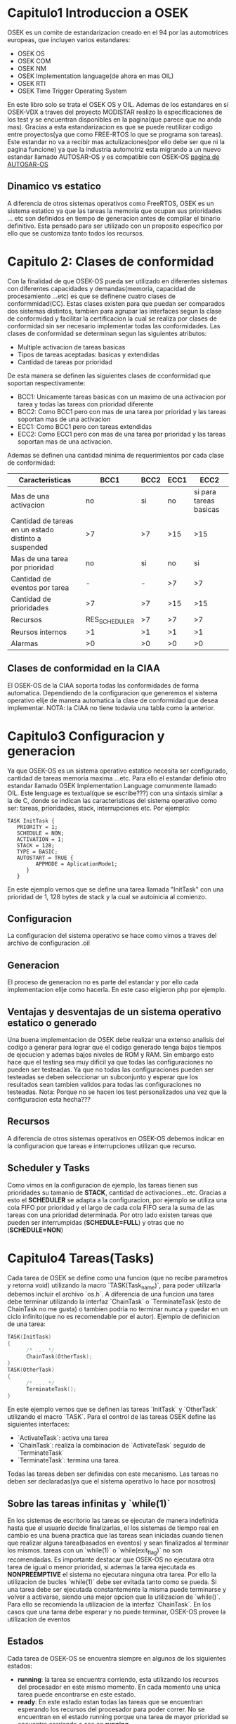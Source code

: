 * Capitulo1 Introduccion a OSEK
OSEK es un comite de estandarizacion creado en el 94 por las automotrices
europeas, que incluyen varios estandares:
 - OSEK OS
 - OSEK COM
 - OSEK NM
 - OSEK Implementation language(de ahora en mas OIL)
 - OSEK RTI
 - OSEK Time Trigger Operating System
 En este libro solo se trata el OSEK OS y OIL. Ademas de los estandares en si
 OSEK-VDX a traves del proyecto MODISTAR realizo la especificaciones de los
 test y se encuentran disponibles en la pagina(que parece que no anda mas).
 Gracias a esta estandarizacion es que se puede reutilizar codigo entre
 proyectos(ya que como FREE-RTOS lo que se programa son tareas). Este
 estandar no va a recibir mas actulizaciones(por ello debe ser que ni la
 pagina funcione) ya que la industria automotriz esta migrando a un nuevo
 estandar llamado AUTOSAR-OS y es compatible con OSEK-OS
[[http://www.autosar.org/][pagina de AUTOSAR-OS]]
** Dinamico vs estatico
A diferencia de otros sistemas operativos como FreeRTOS, OSEK es un sistema
estatico ya que las tareas la memoria que ocupan sus prioridades ... etc son
definidos en tiempo de generacion antes de compilar el binario definitivo.
Esta pensado para ser utilizado con un proposito especifico por ello que se
customiza tanto todos los recursos.
* Capitulo 2: Clases de conformidad
Con la finalidad de que OSEK-OS pueda ser utilizado en diferentes sistemas
con diferentes capacidades y demandas(memoria, capacidad de procesamiento
...etc) es que se definene cuatro clases de conformmidad(CC). Estas clases
existen para que puedan ser comparados dos sistemas distintos, tambien para
agrupar las interfaces segun la clase de conformidad y facilitar la
certificacion la cual se realiza por clases de conformidad sin ser necesario
implementar todas las conformidades. Las clases de conformidad se determinan
segun las siguientes atributos:
 - Multiple activacion de tareas basicas
 - Tipos de tareas aceptadas: basicas y extendidas
 - Cantidad de tareas por prioridad
De esta manera se definen las siguientes clases de cconformidad que soportan
respectivamente:
 - BCC1: Unicamente tareas basicas con un maximo de una activacion por tarea
   y todas las tareas con prioridad diferente
 - BCC2: Como BCC1 pero con mas de una tarea por prioridad y las tareas
   soportan mas de una activacion
 - ECC1: Como BCC1 pero con tareas extendidas
 - ECC2: Como ECC1 pero con mas de una tarea por prioridad y las tareas
   soportan mas de una activacion.
Ademas se definen una cantidad minima de requerimientos por cada clase de
conformidad:
|------------------------------------------------------+---------------+------+------+------------------------|
| Caracteristicas                                      | BCC1          | BCC2 | ECC1 |                   ECC2 |
|------------------------------------------------------+---------------+------+------+------------------------|
| Mas de una activacion                                | no            |   si |   no | si para tareas basicas |
| Cantidad de tareas en un estado distinto a suspended | >7            |   >7 |  >15 |                    >15 |
| Mas de una tarea por prioridad                       | no            |   si |   no |                     si |
| Cantidad de eventos por tarea                        | -             |    - |   >7 |                     >7 |
| Cantidad de prioridades                              | >7            |   >7 |  >15 |                    >15 |
| Recursos                                             | RES_SCHEDULER |   >7 |   >7 |                     >7 |
| Reursos internos                                     | >1            |   >1 |   >1 |                     >1 |
| Alarmas                                              | >0            |   >0 |   >0 |                     >0 |
|------------------------------------------------------+---------------+------+------+------------------------|
** Clases de conformidad en la CIAA
El OSEK-OS de la CIAA soporta todas las conformidades de forma automatica.
Dependiendo de la configuracion que generemos el sistema operativo elije de
manera automatica la clase de conformidad que desea implementar. NOTA: la
CIAA no tiene todavia una tabla como la anterior.

* Capitulo3 Configuracion y generacion
Ya que OSEK-OS es un sistema operativo estatico necesita ser configurado,
cantidad de tareas memoria maxima ...etc. Para ello el estandar definio otro
estandar llamado OSEK Implementation Language comunmente llamado OIL. Este
lenguage es textual(que se escribe???) con una sintaxis similar a la de C,
donde se indican las caracteristicas del sistema operativo como ser: tareas,
prioridades, stack, interrupciones etc. Por ejemplo:
#+BEGIN_SRC oil
TASK InitTask {
   PRIORITY = 1;
   SCHEDULE = NON;
   ACTIVATION = 1;
   STACK = 128;
   TYPE = BASIC;
   AUTOSTART = TRUE {
         APPMODE = AplicationMode1;
      }
   }
#+END_SRC
En este ejemplo vemos que se define una tarea llamada "InitTask" con una
prioridad de 1, 128 bytes de stack y la cual se autoinicia al comienzo.
** Configuracion
La configuracion del sistema operativo se hace como vimos a traves del
archivo de configuracion .oil
** Generacion
El proceso de generacion no es parte del estandar y por ello cada
implementacion elije como hacerla. En este caso eligieron php por ejemplo.
** Ventajas y desventajas de un sistema operativo estatico o generado
Una buena implementacion de OSEK debe realizar una extenso analisis del
codigo a generar para lograr que el codigo generado tenga bajos tiempos de
ejecucion y ademas bajos niveles de ROM y RAM. Sin embargo esto hace que el
testing sea muy dificil ya que todas las configuraciones no pueden ser
testeadas. Ya que no todas las configuraciones pueden ser testeadas se deben
seleccionar un subconjunto y esperar que los resultados sean tambien validos
para todas las configuraciones no testeadas.
Nota: Porque no se hacen los test personalizados una vez que la configuracion
esta hecha???
** Recursos
A diferencia de otros sistemas operativos en OSEK-OS debemos indicar en la
configuracion que tareas e interrupciones utilizan que recurso.
** Scheduler y Tasks
Como vimos en la configuracion de ejemplo, las tareas tienen sus prioridades
su tamanio de *STACK*, cantidad de activaciones...etc. Gracias a esto el
*SCHEDULER* se adapta a la configuracion, por ejemplo se utiliza una cola
FIFO por prioridad y el largo de cada cola FIFO sera la suma de las tareas
con una prioridad determinada. Por otro lado existen tareas que pueden ser
interrumpidas (*SCHEDULE=FULL*) y otras que no (*SCHEDULE=NON*)
* Capitulo4 Tareas(*Tasks*)
Cada tarea de OSEK se define como una funcion (que no recibe parametros y
retorna void) utilizando la macro `TASK(Task_name)`, para poder utilizarla
debemos incluir el archivo `os.h`. A diferencia de una funcion una tarea debe
terminar utilizando la interfaz `ChainTask` o `TerminateTask`(esto de
ChainTask no me gusta) o tambien
podria no terminar nunca y quedar en un ciclo infinito(que no es recomendable
por el autor). Ejemplo de definicion
de una tarea:
#+BEGIN_SRC C
TASK(InitTask)
{
      /* ... */
      ChainTask(OtherTask);
}
TASK(OtherTask)
{
      /* ... */
      TerminateTask();
}
#+END_SRC

En este ejemplo vemos que se definen las tareas `InitTask` y `OtherTask`
utilizando el macro `TASK`. Para el control de las tareas OSEK define las
siguientes interfaces:
 - `ActivateTask`: activa una tarea
 - `ChainTask`: realiza la combinacion de `ActivateTask` seguido de
   `TerminateTask`
 - `TerminateTask`: termina una tarea.
 Todas las tareas deben ser definidas con este mecanismo. Las tareas no deben
 ser declaradas(ya que el sistema operativo lo hace por nosotros)
** Sobre las tareas infinitas y `while(1)`
En los sistemas de escritorio las tareas se ejecutan de manera indefinida
hasta que el usuario decide finalizarlas, el los sistemas de tiempo real en
cambio es una buena practica que las tareas sean iniciadas cuando tienen que
realizar alguna tarea(basados en eventos) y sean finalizados al terminar los
mismos. tareas con un `while(1)` o `while(exit_flag)` no son recomendadas.
Es importante destacar que OSEK-OS no ejecutara otra tarea de igual o menor
prioridad, si ademas la tarea ejecutada es *NONPREEMPTIVE* el sistema no
ejecutara ninguna otra tarea. Por ello la utilizacion de bucles `while(1)`
debe ser evitada tanto como se pueda. Si una tarea debe ser ejecutada
constantemente la misma puede terminarse y volver a activarse, siendo una
mejor opcion que la utilizacion de `while()`. Para ello se recomienda la
utilizacion de la interfaz `ChainTask`. En los casos que una tarea debe
esperar y no puede terminar, OSEK-OS provee la utilizacion de eventos
** Estados
Cada tarea de OSEK-OS se encuentra siempre en algunos de los siguientes
estados:
 - *running*: la tarea se encuentra corriendo, esta utilizando los recursos
   del procesador en este mismo momento. En cada momento una unica tarea
   puede encontrarse en este estado.
 - *ready*: En este estado estan todas las tareas que se encuentran esperando
   los recursos del procesador para poder correr. No se encuentran en el
   estado running porque una tarea de mayor prioridad se encuentra corriendo
   o sea en *running*.
 - *waiting*: La tarea que se encontraba corriendo y decidio esperar la
   ocurrencia de un evento, hasta que el evento que espera ocurra la misma se
   encontrara en el estado *waiting*.
 - *supended*: Es el estado por defecto de las tareas, la tarea esta
   momentaneamente desactivada.
** Tipos de Tareas
EL sistema operativo OSEK-OS existen dos tipos de tareas:
 - *BASIC*: Son aquellas que no tengan eventos y por ende carezcan del estado
   *waiting*.
 - *EXTENDED*: Son aquellas tareas que tienen eventos y por ende pueden
   esperar hasta que uno o mas eventos ocurran.
Los eventos deben ser definidos en el .oill como sigue:
[[/home/elsuizo/Dropbox/eventos_oil.oil][ejemplo eventos en OIL]]
#+BEGIN_SRC oil
/* TAREA A */
TASK(TaskA) {
      SCHEDULE = NON;
      ACTIVATION = 1;
      PRIORITY = 5;
      STACK = 128;
      TYPE = EXTENDED;
      EVENT = Event1;
      EVENT = Event2
      }
/* TAREA B */
TASK(TaskB) {
      SCHEDULE = NON;
      ACTIVATION = 1;
      PRIORITY = 5;
      STACK = 128;
      TYPE = EXTENDED;
      EVENT = Event2
      }

EVENT Event1;
EVENT Event2;
#+END_SRC

El sistema operativo ofrece las siguientes interfaces para manejar los
eventos:
 - ClearEvent
 - GetEvent
 - SetEvent
 - WaitEvent

Un ejemplo de codigo con estas dos tareas podria ser:
[[/home/elsuizo/Programacion/Embedded/ejemplo_tareas_events.c][ejemplo tareas con eventos]]
#+BEGIN_SRC c
TASK(TaskA) {
   EventMaskType Events;
   /* do something */
   WaitEvent(Event1|Event2);
   GetEvent(TaskA, &Events);
   ClearEvent(Events);
   /* process events */
   TerminateTask();
}

TASK(TaskB) {
   /* perform some action's*/
   /* inform TaskA by setting an event */
   SetEvent(TaskA, Event1);

   TerminateTask();
}
#+END_SRC
El ejemplo implementa dos tareas, `TaskA` corre y decide esperar hasta que
el `Event1` y/o `Event2` eventos ocurran. `TaskB` realiza alguna operacion y
luego informa a la tarea `TaskA` mediante el evento `Event1`. Al ocurrir el
evento `TaskA` no sabe que evento ha ocurrido ya que ha llamado a `WaitEvent`
con dos eventos. Por ello sera necesario utilizar la funcion `GetEvent` para
saber que evento/s ocurrieron y por ultimo hacer `ClearEvent` para borrar
los eventos ocurridos. A continuacion falta implementar el codigo que procesa
la informacion relevante a uno o ambos eventos.
Si se llama a `WaitEvent` con un unico evento se puede simplificar el codigo
como sigue:
[[/home/elsuizo/Programacion/Embedded/ejemplo_tarea_1_event.c][ejemplo tarea con 1 evento]]
#+BEGIN_SRC c
TASK(TaskA) {
   WaitEvent(Event1);
   ClearEvent(Event1);

   /* process the Event1 */
   TerminateTask();
}
#+END_SRC
En este caso no es necesario llamar a la funcion `GetEvent` ya que solo el
`Event1` puede haber ocurrido.
** Multiples activaciones
Las tareas basicas pueden ser configuradas para tener multiples
activaciones. Esto implica que las mismas pueden ser inseradas varias veces
en la lista de tareas *ready*(a ser ejecutadas) y posteriormente ejecutadas
segun corresponda dependiendo del *SCHEDULER*. Por ejemplo si una tarea
basica es utilizada para procesar un buffer de recepcion de datos se podria
generar el siguiente codigo:
[[/home/elsuizo/Dropbox/activacion_multiple_de_una_tarea.c][ejemplo C]]
#+BEGIN_SRC c
ISR(rx_indication) {
   /* copy data to intermediate buffer */
   ActivateTask(process_rx_indication);
}

TASK(process_rx_indication) {
   /* process input data */
   TerminateTask();
}
#+END_SRC
[[/home/elsuizo/Dropbox/activacion_multiple_tarea.oil][ejemplo oil]]
#+BEGIN_SRC oil
/*-------------------------------------------------------------------------
 *               ejemplo de tarea con activacion multiple
 -------------------------------------------------------------------------*/
TASK process_rx_indication {
   PRIORITY = 3;
   ACTIVATION = 10; /* esta tarea podra ser activada solo 10 veces */
   STACK = 512;
   TYPE = BASIC; /* unicamente las tareas BASIC pueden tener un valor de activacion > 1 */
   EVENT = Event1;
}
#+END_SRC

Cada vez que una tarea es activada se ingresa a una cola FIFO para ser
procesada. El sistema operativo tiene una FIFO por prioridad.

** Prioridades
En OSEK-OS las prioridades de las tareas se definen de forma estatica en el
OIL. La prioridad es un numero entero entre 0 y 255. Mayor sea el numero
mayor es la prioridad. Si dos tareas tienen la misma prioridad son
ejecuatadas segun su orden de activacion. Una tarea que se encuentra
corriendo nunca va a ser interrumpida por una de igual o menor prioridad.

NOTA: A diferencia de otros Sistemas Operativos donde el tiempo de
procesamiento es repartido de forma ponderada segun la prioridad, en OSEK-OS
no se reparte el tiempo de ejecucion, para pasar a correr una tarea de menor
prioridad. La tarea de mayor prioridad debe terminar o pasar al estado
waiting, hasta tanto se continuara son su ejecucion.

** Orden de ejecucion
   OSEK utiliza una cola FIFO por prioridad para almacenar las tareas en estado ready
a ser ejecutadas. Supongamos que tenemos 1 sistema con 5 tareas todas de distinta
prioridad(10, 8, 4, 3, 0)

** Tipos de schedulling
OSEK-OS ofrece dos tipos de schedulling:
 1. NON-PREEMPTIVE: Son tareas que no son interrumpidas por aquellas de mayor
 prioridad, salvo que la misma tarea llame al *Schedulle*, pase al estado
 waiting llamando a `WaitEvent` o terminen
 2. PREMPTIVE: Son tareas que pueden ser interrumpidas en cualquier momento
 cuando se encuentre una tarea de mayor prioridad en la lista ready.
 Para configurar este comportamiento en el OIL se utiliza el parametro
 `SCHEDULE` con los valores --> `NON` o `FULL`
#+BEGIN_SRC oil
/*-------------------------------------------------------------------------
 *                        ejemplo de eleccion de tipo de Schedulling
   Cuando se elije una tarea que sea NON-PREMPTIVE con el parametro
   SCHEDULLE = NON;
   sera una tarea que no puede ser interrumpida por otras tareas de mayor
   prioridad salvo que la misma tarea llame al SCHEDULLE
   o sino que pase al estado waiting llamando a WaitEvent o que termine
   Mientras que las tareas que tengan el parametro con SCHEDULLE = FULL
   podran ser interrumpidas en cualquier momento por tares de mayor prioridad
   que se encuentren en el estado ready
 -------------------------------------------------------------------------*/
 TASK(task_A) {
    SCHEDULE = NON;
    ACTIVATION = 1;
    PRIORITY = 5;
    STACK = 128;
    TYPE = BASIC;
 }

 TASK(task_B) {
    SCHEDULE = FULL;
    ACTIVATION = 1;
    PRIORITY = 8;
    STACK = 128;
    TYPE = BASIC;
 }

 TASK(task_C) {
   SCHEDULE = NON;
   ACTIVATION = 1;
   PRIORITY = 10;
   STACK = 128;
   TYPE = BASIC;
 }
#+END_SRC
La funcion SCHEDULLE es una alternativa para forzar al OS de verificar si hay
tareas de mayor prioridad por correr. Las tareas NON se utilizan generalmente
en dos situaciones:
 1. Tareas de corta ejecucion: Muchas veces una tarea de muy corta duracion
 se configura como NON-PREMPTIVE, de esta forma se evita que sea
 interrumpida. EL tiempo de ejecucion llevaria al cambio de contexto y una
 perdida de tiempo.
 2. Sistemas deterministicos: Muchas veces se quiere que el sistema sea mas
 deterministico. Para ello se configura a las tareas como NON-PREMPTIVE y se
 llama al Schedulle. Por ejemplo:
#+BEGIN_SRC c
TASK(task_A) {
   /* perform some actions */
   Schedule();
   /* perform more actions */
   Schedule();
   /* perform more actions */
   TerminateTaks();
}
#+END_SRC
** Puntos de schedulling
Los puntos de schedulling son los puntos en los que el OS analiza la lista de
tareas y de haber una de mayor prioridad procede a ejecutarla. Estos puntos
estan claramente definidos en el standar.
El primer punto de schedulling en cuando finaliza la inicializacion del
sistema operativo llamado `StartOS`. Una vez iniciado el sistema operativo
los puntos de schedulling pueden ser diferenciados segun la tarea que este
corriendo ya sea la misma NON-PREMPTIVE o PREMPTIVE.
** Puntos de schedulling cuando una tarea es NON-PREMPTIVE
 - Al llamar a Schedule cuando retorna `E_OK`
** Puntos de schedulling cuando una tarea es PREMPTIVE
 - Al finalizar un llamado a `ActivateTask` que retorna `E_OK`
 - Al finalzar un llamado a `ChainTask` que no retorna
 - Al finalizar un llamado a `TerminateTask` que no retorna
 - Al finalizar un llamado a `ReleaseResource` que retorna `E_OK`
 - Al finalizar un llamado a `SetEvent` que no retorna
 - Al expirar una alarma que activa una tarea
 - Al terminar la ejecucion de una ISR de categoria 2
* Capitulo 5 Recursos
Como sabemos si dos aplicaciones utilizan simultaneamente un recurso(bus de
datos, un puerto...etc) por ello los sistemas convencionales utilizan
semaforos o mutex para sincronizar el uso de recursos(que no hay
interferencias). Pero estos algoritmos tienen dos grandes complicaciones:
 - Inversion de prioridades: Se da cuando dos tareas de distinta prioridad
   comparten un recurso antes y la tarea de menor prioridad bloquea el
   recurso antes de que la de prioridad mayor, quedando bloqueada esta ultima
   tarea en el momento que precise el uso del recurso compartido. Esto hace
   que queden invertidas de forma efectiva las prioridades relativas entre
   ambas ya que la tarea que originalmente tenia mayor prioridad queda
   supeditada a la tarea de menor prioridad. Como consecuencia la tarea de
   mayor prioridad puede no cumplir sus requisitos de tiempo establecidos.
   Un ejemplo famoso de inversion de prioridades es el que sucedio en la
   mision Mars Pathfinder
 - Bloqueos mutuos(Deadlocks): Se da cuando dos tareas utlizan dos recursos(o
   semaforos) en orden inverso bloqueandose mutuamente

OSEK-OS ofrece una solucion para el acceso a un recurso que evita estos
problemas
** OSEK Priority Ceiling Protocol
OSEK provee una solucion mas adecuada a este problema mediante la
utilizacioin de *recursos*. OSEK le otorga al recurso en si mismo una
prioridad, esta prioridad sera mayor para la tarea que tenga mas alta
prioridad que lo utiliza(al recurso) y menor que la prioridad de la siguiente
tarea de mayor prioridad que no utiliza el recurso. Para la utilizacion de
un recurso los mismos deben ser declarados en el archivo OIL e indicado que
recursos van a ser utilizados por cada tarea, por ejemplo
#+BEGIN_SRC oil
/*-------------------------------------------------------------------------
 *                        ejemplo de definicion de recurso
 -------------------------------------------------------------------------*/
 TASK(task_a) {
    SCHEDULE = NON;
    ACTIVATION = 1;
    PRIORITY = 5;
    STACK = 128;
    TYPE = BASIC;
    RESOURCE = Res1;
    RESOURCE = Res2;
 }

 TASK(task_b) {
    SCHEDULE = NON;
    ACTIVATION = 1;
    PRIORITY = 7;
    STACK = 128;
    TYPE = BASIC;
    RESOURCE = Res1;
 }

 TASK(task_c) {
    SCHEDULE = NON;
    ACTIVATION = 1;
    PRIORITY = 3;
    STACK = 128;
    TYPE = BASIC;
    RESOURCE = Res2;
 }

 RESOURCE Res1;
 RESOURCE Res2;
#+END_SRC
El ejemplo muestra la configuracion de 3 tareas con 2 recursos disponibles:
`Res1` y `Res2`. El recurso `Res1` tendra una prioridad equivalente a 7.5 ya
que es utilizada por `task_A` y `task_B`. Mientras que el recurso `Res2`
tendra una prioridad de 5.5 ya que es utilizado por task_A y task_B. Desde el
codigo podemos acceder a los recursos mediante las siguientes interfaces:
 - GetResources
 - ReleaseResource

 A continuacion un ejemplo en el que las tareas task_A y task_b utilizan los
 recursos Res1 y Res2
#+BEGIN_SRC c
TASK(task_A) {
   /* some code */
   GetResource(res1);
   /* perform actions using resource1 */
   /* during this section task_A has priority 7.5 */
   ReleaseResource(Res1);
   TerminateTask();
}

TASK(task_c) {
   /* some code here */
   GetResource(Res2);
   /* perform actions using resource2 */
   /* during this section task_C has priority 5.5 */
   ReleaseResource(Res2);
   TerminateTask();
}
#+END_SRC

** El SCHEDULER como recurso
Hay un recurso que siempre se encuentra disponible para las tareas y es el
`RES_SCHEDULER` mediante la utilizacion de este recurso una tarea PREMPTIVE
puede bloquear a cualquier otra tarea mientras se encuentra realizando una
tarea critica
#+BEGIN_SRC c
TASK(demo_task) {
   /* non critical code here */
   GetResourses(RES_SCHEDULER);
   /*-------------------------------------------------------------------------
    *                        critical code here!!!
    -------------------------------------------------------------------------*/
   ReleaseResource(RES_SCHEDULER);
   /* more non crtical code */
   TerminateTask();
}
#+END_SRC

#+BEGIN_SRC oil
/*-------------------------------------------------------------------------
 *                        ejemplo de RES_SCHEDULER
 -------------------------------------------------------------------------*/
TASK demo_task {
   PRIORITY = 1;
   ACTIVATION = 1;
   STACK = 512;
   TYPE = BASIC;
   SCHEDULE = FULL;
}
#+END_SRC
NOTE: el OSEK de la ciaa parece que no soporta el uso de esto
** Recursos internos
Ademas de los recursos que ya vimos OSEK-OS ofrece la posibilidad de definir
recursos internos. Estos recursos a diferencia de los ya discutidos no se
ocupan y liberan mediante la utilizacion de `GetResource` y `ReleaseResource`
sino que son automaticamente reservados y liberados por el sistema al
comenzar y finalizar una tarea.
Y para que sirven entonces?. Lo que podemos hacer con esta funcionalidad es
crear grupos de tareas *cooperativas* las cuales utilizan el mismo recurso
interno. De esta forma todas las tareas que utilicen un mismo recurso interno
se comportan entre si como `NON-PREMPTIVE`(tareas que no pueden ser
interrumpidas)
[[/home/elsuizo/Dropbox/ejemplo_recursos_internos.c][ejemplo del uso de recursos internos en C]]
#+BEGIN_SRC c
TASK(demo_task) {
   /*-------------------------------------------------------------------------
   run some critical code here
   which is critical between demo_task1
   and demo_task3 which both have the same
   internal resource
   -------------------------------------------------------------------------*/
   TerminateTask();
}
#+END_SRC

#+BEGIN_SRC oil
TASK demo_task1 {
   PRIORITY = 1;
   ACTIVATION = 1;
   STACK = 512;
   TYPE = BASIC;
   SCHEDULE = FULL;
   RESOURCE = ResInt1;
}

TASK demo_task2 {
   PRIORITY = 2;
   ACTIVATION = 1;
   STACK = 512;
   TYPE = BASIC;
   SCHEDULE = FULL;
}

TASK demo_task3 {
   PRIORITY = 5;
   ACTIVATION = 1;
   STACK = 512;
   TYPE = BASIC;
   SCHEDULE = FULL;
   RESOURCE = ResInt1;
}

TASK demo_task4 {
   PRIORITY = 6;
   ACTIVATION = 1;
   STACK = 512;
   TYPE = BASIC;
   SCHEDULE = FULL;
   RESOURCE = ResInt1;
}

RESOURCE ResInt1 {
   RESOURCEPROPERTY = INTERNAL;
}
#+END_SRC
Como se puede ver del ejemplo, la tarea `demo_task1` durante su procesamiento
no sera nunca interrumpida por la tarea `demo_task4` a pesar de esta ultima
tener una mas alta prioridad que la primera, sin embargo la tarea que no
tiene el recurso si la podra interrumpir.
NOTE1: El ejemplo esta mal la numeracion que habla(pag 32)
NOTE2: Esto parece ser que no esta soportado por el OSEK-OS de la CIAA
** Recursos linkeados
al *linkearse* dos recursos se los une internamente de modo que para el
sistema operativo tienen diferentes nombres pero son tratados como si fueran
el mismo recurso. Dado que OSEK-OS no permite el uso de un mismo recurso de
forma anidada, en el caso de que esto fuese necesario se podria utilizar un
recurso linkeado
La utilizacion de recursos linkeados puede ser de interes cuando se integran
tareas que fueron inicialmente implementadas para diferentes sistemas y en un
nuevo proyecto deben convivir. Asi se puede modificar la configuracion y
mantener el codigo portable entre multiples proyectos.
#+BEGIN_SRC c
TASK(task_A) {
   /* code */
   GetResource(Res1);
   /*-------------------------------------------------------------------------
    *                        critical section here!!!
    -------------------------------------------------------------------------*/
   Release(Res1);
   TerminateTask();
}

TASK(task_B) {
   /* code */
   GetResource(Res2);
   /*-------------------------------------------------------------------------
    *                        critical section here!!!
    -------------------------------------------------------------------------*/
   TerminateTask();
}


#+END_SRC
[[/home/elsuizo/Dropbox/ejemplo_recursos_linkeados.oil][ejemplo recursos linkeados oil]]
#+BEGIN_SRC oil
TASK task_A {
   /* resourse  */
   RESOURCE = Res1;
};

TASK task_B {
   /* code */
   RESOURCE = Res2;
}

RESOURCE Res1;

RESOURCE Res2 {
   RESOURCEPROPERTY = LINKED {
      LINKEDRESOURCE = Res1;
   }
};
#+END_SRC
NOTE: el OSEK-OS de la CIAA no soporta esto por ahora
** Recursos en interrupciones
Hasta ahora no vimos como podemos hacer para compartir un recurso entre una o
mas tareas y una o mas interrupcion. Esto podria ser necesario si por
ejemplo se desease procesar los todos datos de una variable global o recurso de
hardware desde una tarea y una interrupcion. Para este fin y evitar problemas
de sincronizacion se podrian utilizar las interfaces: `DisableAllInterrupts`
y `EnableAllInterrupts` o `SuspendAllInterrupts` y `ResumeAllInterrupts` o
`SuspendOSInterrupts` y `ResumeOSInterrupts` sin embargo todas estas llamadas
habilitarian y desabilitarian todas las interrupciones del sistema o todas
las de categoria 2, esta solucion es mucho mas invasiva de lo que el usuario
necesita, que es desabilitar unicamente las interrupciones que pueden llegar
a utilizar el recurso obtenido. OSEK-OS descrbe una funcionalidad opcional
que permite compartir recursos entre tareas e interupciones. De esta forma
si un recurso es compartido entre una combinacion de tareas e interrupciones
al momento de llamar a `GetResource` la interfaz se comporta de forma
diferente si es llamada desde una interrupcion o desde una tarea.
Si se llama a `GetResource` desde una tarea, se modifica la prioridad segun
lo explicado antes, pero ademas se deshabilitan todas las interrupciones que
utilizan el recurso que se desea obtener. Si se llama `GetResourse` desde una
interrupcion, el sistema operativo deshabilite las interrupciones de mayor
prioridad que utilizan el recurso que se desea obtener.
Al liberarse el recurso el sistema operativo realizaria la operacion
contraria a lo recien explicado.
#+BEGIN_SRC c
TASK(task_A) {
   /* some code here */
   GetResource(Res1);
   /*-------------------------------------------------------------------------
    *                        critical section here
    -------------------------------------------------------------------------*/
   ReleaseResourse(Res1);
   TerminateTask();
}

ISR(Isr1) {
   /* some code here */
   GetResource(Res1);
   /*-------------------------------------------------------------------------
    *                        critical section here!!!
    -------------------------------------------------------------------------*/
   ReleaseResource(Res1);
}
#+END_SRC

#+BEGIN_SRC oil
TASK task_A {
   /* some config here */
   RESOURCE = Res1;

};

ISR Isr1 {
   /* some config here */
   RESOURCE = Res1;
}

RESOURCE = Res1;
#+END_SRC
* Capitulo 6 Alarmas
  Las alarmas son utilizadas para realizar una accion luego de un determinado tiempo
  las alarmas de OSEK-OS pueden realizar tres tipos de acciones:
  - Activar una alarma
  - Establecer el evento de una tarea
  - Llamar un callback(retrollamada en C)
    Para implementar esto tenemos que declarar un contador que sirva de base de tiempo
    en el archivo de configuracion .oil. Por ejemplo:
#+BEGIN_SRC oil
ALARM activate_taskC {
COUNTER = SoftwareCounter;
ACTION = ACTIVATETASK {
      TASK = task_C;
}
AUTOSTART = FALSE
}

ALARM SetEvenTaskA {
COUNTER = SoftwareCounter;
ACTION = SETEVENT {
      TASK = task_A;
      EVENT = event1;
}
AUTOSTART = FALSE;
}
#+END_SRC
El ejemplo muestra dos alarmas, la primera alarma se llama ~activate_taskC~ y
al expirar activa la tarea task_C. La segunda alarma se llama ~SetEventTaskA~ y
al expirar activa el evento ~event1~ de la tarea ~task_A~. En este ejemplo
las alarmas no se activan automaticamente sino que debemos hacerlo desde el
codigo, para ello tenemos las siguientes interfaces:
 - ~SetRelAlarm~ : Establece una alarma de tiempo relativo
 - ~SetAbsAlarm~ : Establece una alarma de tiempo absoluto
 - ~CancelAlarm~ : Cancela la alarma
Veamos un ejemplo de codigo:

#+BEGIN_SRC oil
TASK(task_B) {
      /* some code here */
      SetRelAlarm(ActivateTaskC, 100, 100);
      SetRelAlarm(SetEvent1TaskA, 150, 200);
      TerminateTask();
}

TASK(task_C) {
      static int counter = 0;
      /* increment counter */
      counter++;

      /* check if the task has been executed 10 times */
      if (counter > 10) {
            /* reset counter */
            counter = 0;
            /* stop alarm */
            CancelAlarm(ActivateTaskC)
      }
      /* do something */
      TerminateTask();
}
#+END_SRC

Vemos en el ejemplo que la tarea ~task_B~ activa dos alarmas. La alarma
~ActivateTaskC~ comienza luego de 100 ticks de clock(offset) y luego se
ejecuta periodicamente(la alarma) cada 100 ticks de clock. La alarma
~SetEvent1TaskA~ en cambio se activa por primera vez luego de 150 ticks de
clock y luego se activara periodicamente cada 200 ticks de clock. Por ultimo
vemos que la tarea ~task_C~ tiene un contador para saber internamente las
veces que fue llamada, luego de que llega a 10 llamadas se autodesactiva ya
que cancela la alarma que la estaba activando periodicamente.

NOTE: Se le ha dado un desfaseje intensional de 50 ticks a las alarmas para
evitar que si las mismas expiran no lo hagan en el mismo instante, con ello
ayudamos al OS que no tenga que procesar estos dos sucesos.
* Capitulo 7: Interrupciones
OSEK-OS define dos tipos de interrupciones que denomina:
 - ISR1: Las ISR category 1 son transparentes al OSEK-OS y por ello no pueden
   utilizar casi ninguna interfaz del sistema operativo(ver
   tablaA1:"Interfaces de OSEK-OS y contexto en el que pueden ser llamadas")
 - ISR2: Las ISR category 2 tienen una minima intervencion del OS y por ello
   pueden utilizar algunas interfaces del sistema operativo(ver tablaA1:
   "Interfaces de OSEK-OS y contexto del que pueden ser llamadas")

Cualquier ISR sin importar su categoria va a interrumpir a cualquier tarea
independientemente de la prioridad de la misma. El Scheduling de las tareas,
es realizado por el OS mientras que el de las ISR por el hardware. Sin
importar si es una PREEMPTIVE o NONPREMPTIVE la misma va a ser interrumpida
si se recibe una interrupcion. En caso de querer evitar esto el sistema
operativo provee al usuario de las siguientes interfaces para deasactivar las
interrupciones:
 - ~DisableAllInterrupts~
 - ~EnableAllInterrupts~
 - ~SuspendAllInterrupts~
 - ~ResumeAllInterrupts~
 - ~SuspendOSInterrupts~
 - ~ResumeOSInterrupts~

 No esta permitido llamar a ninguna interfaz del sistema operativo mientras
 las interrupciones ESTAN deshabilitadas, salvo estas mismas funciones para
 habilitar y deshabilitar las interrupciones.
 tambien existe la posibilidad de utilizar recursos para evitar
 interferencias entre interrupciones y tareas:
 - ~GetResources~
 - ~ReleaseResource~
Como vimos en el OSEK de la CIAA parece que no esta soportado el uso de
recursos en una interrupcion.
Las interrupciones deben ser configuradas en el .oil
Ejemplo:

#+BEGIN_SRC C
ISR(UART0_handler) {
      /* do something with the UART */
      /* rx handling */

}

ISR(TIMER2_interrupt) {
      /* do something */
}
#+END_SRC
#+BEGIN_SRC oil
ISR UART0_handler {
      CATEGORY = 2;
      INTERRUPT = UART0;
      PRIORITY = 0;
}

ISR TIMER2_interrupt {
      CATEGORY = 1;
      INTERRUPT = TIMER2;
      PRIORITY = 0;
}
#+END_SRC
      A las interrupciones se les debe asignar un nombre el cual sera luego
      utilizado en los archivos ~.c~. En este caso es de categoria 2. La
      interrupcion es la ~UART0~ el nombre de las interrupciones existentes es
      especifico de la implementacion de OSEK y de cada plataforma. A las
      interrupciones se les puede asignar una prioridad, sin embargo depende de la
      implementacion de OSEK-OS y de la plataforma si este parametro es evaluado y
      si es posible configurar la prioridad seleccionada. El OSEK-OS de la CIAA NO
      soporta prioridades en las interrupciones.
      Los nombres de las interrupciones indicadas en el .oil bajo el parametro
      ~INTERRUPT~ (en este ejemplo son UART0 y TIMER2) no estan definidos en el
      estandar y tampoco el parametro en si mismo ~INTERRUPT~. Otras
      implementaciones utilizan otro parametro.
      En la CIAA Firmware no existe la documentacion con un mapeo entre el nombre y
      la interrupcion. Por lo general se utiliza el nombre como lo define la
      documentacion del microcontrolador, tambien se puede analizar el codigo
      fuente del OSEK-OS del firmware
            [[/home/elsuizo/Programacion/CIAA/Firmware/modules/rtos/gen/src/cortexM4/Os_Internal_Arch_Cfg.c.php][link]]



** Interrupciones anidadas
Las interfaces ~DisableAllInterrupts~ y ~EnableAllInterrupts~ no pueden ser
llamadas recursivamente. NO es posible llamar dos veces a
~DisableAllInterrupts~ y a continuacion dos vece a ~EnableAllInterrupts~ 
NOTE: No se entiende muy bien esto

* Capitulo8: Hookroutines
  Las *Hookroutines* son funciones implementadas por el usuario que el sistema
  operativo llamara en situaciones especificas. Las mismas son opcionales y se
  pueden utilizar para agregar algun manejo deseado por el usuario en las
  siguientes situaciones:
 - ~StartupHook~: Es llamada durante la inicializacion del sistema operativo,
   antes de finalizar la inicializacion del sistema
 - ~ShutdownHook~: Es llamada al finalizar el apagado del sistema operativo
 - ~PreTaskHook~: Es llamada antes de proceder a ejecutar una tarea
 - ~PostTaskHook~: Es llamada al finalizar la ejecucion de una tarea
 - ~ErrorHook~: Es llamada en caso de que alguna de las interfaces del
   sistema operativo retorne un valor distinto de ~E_OK~
 El usuario debe activar las rutinas que necesita en la configuracion del
 sistema operativo y definir las funciones. El sistema operativo realiza la
 declaracion de las mismas. Al incluir ~os.h~ se incluiran tambien las
 declaraciones de las rutinas activadas en la configuracion.
 
** StartupHook
   |------------------------------+---------------------------------------------------------------------------------------------------------------------|
   | Declaracion                  | ~void StartupHook(void);~                                                                                           |
   |------------------------------+---------------------------------------------------------------------------------------------------------------------|
   | Parametros de entrada        |                                                                                                                     |
   | Parametros de salida         |                                                                                                                     |
   | Parametros de entrada/salida |                                                                                                                     |
   |------------------------------+---------------------------------------------------------------------------------------------------------------------|
   | Retorna                      | Estandar                                                                                                            |
   | Retorna                      | Extendida                                                                                                           |
   |------------------------------+---------------------------------------------------------------------------------------------------------------------|
   | Clases                       | BCC1-BCC2-ECC1-ECC2                                                                                                 |
   |------------------------------+---------------------------------------------------------------------------------------------------------------------|
   | Descripcion                  | La funcion debe ser definida por el usuario y es llamada por el sistema operativo al finalizar de la inicializacion |
   |                              | del sistema operativo pero antes de iniciar el scheduler. Puede ser utilizada para la inicializacion de drivers     |
   |                              | Durante su ejecucion las interrupciones se encuentran desactivadas                                                  |
   |------------------------------+---------------------------------------------------------------------------------------------------------------------|
   Ejemplo de utilizacion de ~StartupHook()~
#+BEGIN_SRC C
  int main(void)
  {
    startOS(AppMode1);
    while(1);
  }

  void StartupHook(void) {
    /* do something */
  }

  TASK(InitTask) {
    /* do something */
    TerminateTask();
  }
#+END_SRC

#+BEGIN_SRC oil
  OS ExampleOS {
      STARTUPHOOK = TRUE;
  }
  TASK InitTask {
      PRIORITY = 3;
      ACTIVATION = 1;
      STACK = 512;
      TYPE = BASIC;
      AUTOSTART = TRUE {
            APPMODE = AppMode1;
      }
  }
#+END_SRC



* Capitulo9: Manejo de errores
OSEK-OS ofrece dos niveles de manejo de errores que se pueden configurar en
el archivo .oil.
 - Extendida: es el modo que se utiliza en el desarrollo. Algunos chequeos
   extras son realizados y retornados en caso de error.
 - Estandar: es el modo que se utiliza en produccion. Unicamente errores muy
   criticos son detectados y reportados.

[[/home/elsuizo/Programacion/Embedded/OSEK/ejemplo_manejo_de_errores.c][ejemplo de manejo de errores]]

[[/home/elsuizo/Programacion/Embedded/OSEK/ejemplo_de_manejo_errores.oil][ejemplo de manejo de errores OIL]]

ya que el parametro de retorno ~E_OS_ID~ es unicamente necesario si el
sistema fue configurado como extendido, debemos elegir uno de los dos
esquemas, o sea que las posibilidades que tenemos serian:
 - No utilizar nunca chequeo extendido
 - Utilizar siempre chequeo extendido
 - Comenzar el desarollo con chequeo extendido y en algun momento pasar al
   chequeo estandar

Existe una opcion que no resuelve completamente el problema, pero evita que
el codigo ~else if (E_OS_ID == ret)~ sea necesario. Mediante la utilizacion
de una ~ErrorHook~ se puede indicar al sistema de que en caso de que una
interfaz de error se llame a una funcion definida por el usuario.

[[/home/elsuizo/Programacion/Embedded/OSEK/ejemplo_manejo_errores_ERROR_HOOK.c][manejo de errores con ERROR_HOOK]]

[[/home/elsuizo/Programacion/Embedded/OSEK/ejemplo_manejo_errores_ErrorHook.oil][ejemplo de manejo de errores ErrorHook]]
